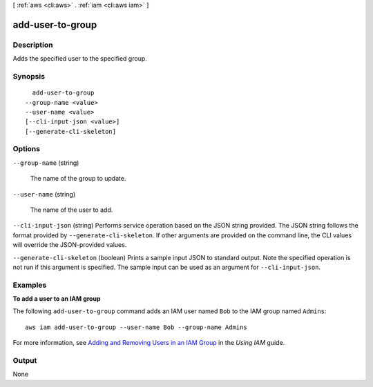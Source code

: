 [ :ref:`aws <cli:aws>` . :ref:`iam <cli:aws iam>` ]

.. _cli:aws iam add-user-to-group:


*****************
add-user-to-group
*****************



===========
Description
===========



Adds the specified user to the specified group.



========
Synopsis
========

::

    add-user-to-group
  --group-name <value>
  --user-name <value>
  [--cli-input-json <value>]
  [--generate-cli-skeleton]




=======
Options
=======

``--group-name`` (string)


  The name of the group to update.

  

``--user-name`` (string)


  The name of the user to add.

  

``--cli-input-json`` (string)
Performs service operation based on the JSON string provided. The JSON string follows the format provided by ``--generate-cli-skeleton``. If other arguments are provided on the command line, the CLI values will override the JSON-provided values.

``--generate-cli-skeleton`` (boolean)
Prints a sample input JSON to standard output. Note the specified operation is not run if this argument is specified. The sample input can be used as an argument for ``--cli-input-json``.



========
Examples
========

**To add a user to an IAM group**

The following ``add-user-to-group`` command adds an IAM user named ``Bob`` to the IAM group named ``Admins``::

  aws iam add-user-to-group --user-name Bob --group-name Admins

For more information, see `Adding and Removing Users in an IAM Group`_ in the *Using IAM* guide.

.. _`Adding and Removing Users in an IAM Group`: http://docs.aws.amazon.com/IAM/latest/UserGuide/Using_AddOrRemoveUsersFromGroup.html



======
Output
======

None